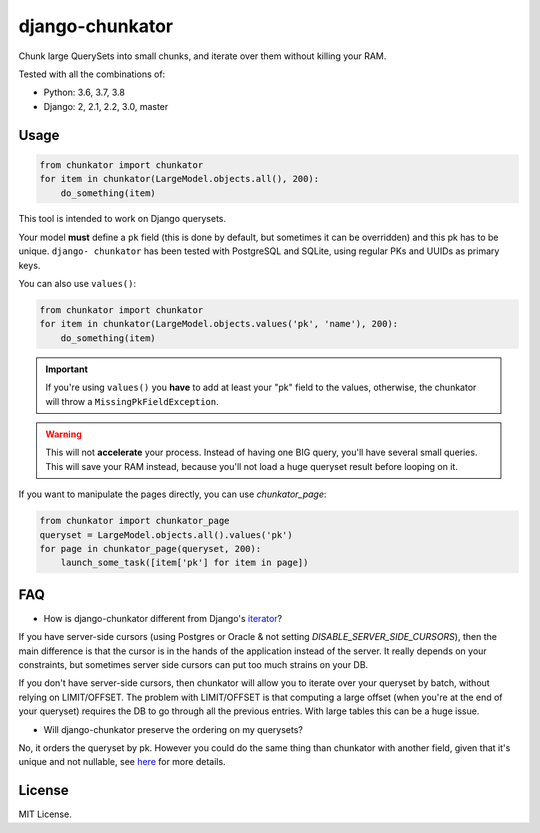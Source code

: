 ================
django-chunkator
================


Chunk large QuerySets into small chunks, and iterate over them without killing
your RAM.

.. image:: https://travis-ci.org/peopledoc/django-chunkator.svg

Tested with all the combinations of:

* Python: 3.6, 3.7, 3.8
* Django: 2, 2.1, 2.2, 3.0, master

Usage
=====

.. code:: python

    from chunkator import chunkator
    for item in chunkator(LargeModel.objects.all(), 200):
        do_something(item)

This tool is intended to work on Django querysets.

Your model **must** define a ``pk`` field (this is done by default, but
sometimes it can be overridden) and this pk has to be unique. ``django-
chunkator`` has been tested with PostgreSQL and SQLite, using regular PKs and
UUIDs as primary keys.

You can also use ``values()``:

.. code:: python

    from chunkator import chunkator
    for item in chunkator(LargeModel.objects.values('pk', 'name'), 200):
        do_something(item)

.. important::

    If you're using ``values()`` you **have** to add at least your "pk" field
    to the values, otherwise, the chunkator will throw a
    ``MissingPkFieldException``.

.. warning::

    This will not **accelerate** your process. Instead of having one BIG query,
    you'll have several small queries. This will save your RAM instead, because
    you'll not load a huge queryset result before looping on it.


If you want to manipulate the pages directly, you can use `chunkator_page`:

.. code:: python

    from chunkator import chunkator_page
    queryset = LargeModel.objects.all().values('pk')
    for page in chunkator_page(queryset, 200):
        launch_some_task([item['pk'] for item in page])


FAQ
===

- How is django-chunkator different from Django's `iterator <https://docs.djangoproject.com/en/2.2/ref/models/querysets/#django.db.models.query.QuerySet.iterator>`_?

If you have server-side cursors (using Postgres or Oracle & not setting `DISABLE_SERVER_SIDE_CURSORS`), then the main difference is that the cursor is in the hands of the application instead of the server. It really depends on your constraints, but sometimes server side cursors can put too much strains on your DB.

If you don't have server-side cursors, then chunkator will allow you to iterate over your queryset by batch, without relying on LIMIT/OFFSET. The problem with LIMIT/OFFSET is that computing a large offset (when you're at the end of your queryset) requires the DB to go through all the previous entries. With large tables this can be a huge issue.

- Will django-chunkator preserve the ordering on my querysets?

No, it orders the queryset by pk. However you could do the same thing than chunkator with another field, given that it's unique and not nullable, see `here <https://github.com/peopledoc/django-chunkator/blob/master/chunkator/__init__.py#L27-L33>`_ for more details.


License
=======

MIT License.
